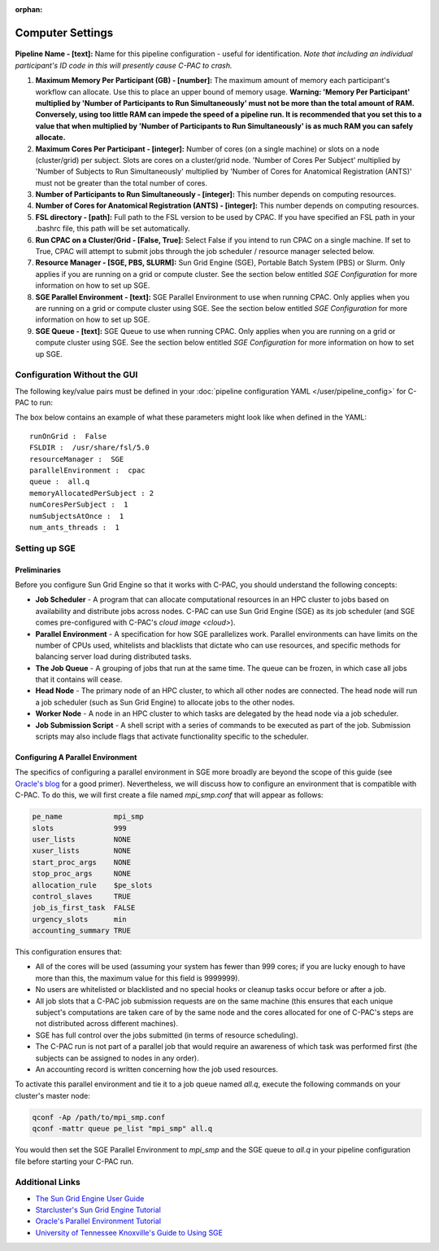 :orphan:

Computer Settings
-----------------
.. figure:: /_images/compute_gui.png

**Pipeline Name - [text]:** Name for this pipeline configuration - useful for identification.  *Note that including an individual participant's ID code in this will presently cause C-PAC to crash.*

#. **Maximum Memory Per Participant (GB) - [number]:**  The maximum amount of memory each participant's workflow can allocate. Use this to place an upper bound of memory usage. **Warning: 'Memory Per Participant' multiplied by 'Number of Participants to Run Simultaneously' must not be more than the total amount of RAM. Conversely, using too little RAM can impede the speed of a pipeline run. It is recommended that you set this to a value that when multiplied by 'Number of Participants to Run Simultaneously' is as much RAM you can safely allocate.**

#. **Maximum Cores Per Participant - [integer]:** Number of cores (on a single machine) or slots on a node (cluster/grid) per subject. Slots are cores on a cluster/grid node. 'Number of Cores Per Subject' multiplied by 'Number of Subjects to Run Simultaneously' multiplied by 'Number of Cores for Anatomical Registration (ANTS)' must not be greater than the total number of cores.

#. **Number of Participants to Run Simultaneously - [integer]:** This number depends on computing resources.

#. **Number of Cores for Anatomical Registration (ANTS) - [integer]:** This number depends on computing resources.

#. **FSL directory - [path]:** Full path to the FSL version to be used by CPAC. If you have specified an FSL path in your .bashrc file, this path will be set automatically.

#. **Run CPAC on a Cluster/Grid - [False, True]:** Select False if you intend to run CPAC on a single machine. If set to True, CPAC will attempt to submit jobs through the job scheduler / resource manager selected below.

#. **Resource Manager - [SGE, PBS, SLURM]:** Sun Grid Engine (SGE), Portable Batch System (PBS) or Slurm. Only applies if you are running on a grid or compute cluster.  See the section below entitled `SGE Configuration` for more information on how to set up SGE.

#. **SGE Parallel Environment - [text]:** SGE Parallel Environment to use when running CPAC. Only applies when you are running on a grid or compute cluster using SGE.  See the section below entitled `SGE Configuration` for more information on how to set up SGE.

#. **SGE Queue - [text]:** SGE Queue to use when running CPAC. Only applies when you are running on a grid or compute cluster using SGE.  See the section below entitled `SGE Configuration` for more information on how to set up SGE.

Configuration Without the GUI
""""""""""""""""""""""""""""""

The following key/value pairs must be defined in your :doc:`pipeline configuration YAML </user/pipeline_config>` for C-PAC to run:

.. csv-table::
    :header: "Key","Description","Potential Values"
    :widths: 5,30,15
    :file: ../_static/params/compute_config.csv

The box below contains an example of what these parameters might look like when defined in the YAML::

    runOnGrid :  False
    FSLDIR :  /usr/share/fsl/5.0
    resourceManager :  SGE
    parallelEnvironment :  cpac
    queue :  all.q
    memoryAllocatedPerSubject : 2
    numCoresPerSubject :  1
    numSubjectsAtOnce :  1
    num_ants_threads :  1

Setting up SGE
"""""""""""""""

Preliminaries
^^^^^^^^^^^^^

Before you configure Sun Grid Engine so that it works with C-PAC, you should understand the following concepts:

* **Job Scheduler** - A program that can allocate computational resources in an HPC cluster to jobs based on availability and distribute jobs across nodes. C-PAC can use Sun Grid Engine (SGE) as its job scheduler (and SGE comes pre-configured with C-PAC's `cloud image <cloud>`).

* **Parallel Environment** - A specification for how SGE parallelizes work.  Parallel environments can have limits on the number of CPUs used, whitelists and blacklists that dictate who can use resources, and specific methods for balancing server load during distributed tasks.

* **The Job Queue** - A grouping of jobs that run at the same time.  The queue can be frozen, in which case all jobs that it contains will cease.

* **Head Node** - The primary node of an HPC cluster, to which all other nodes are connected.  The head node will run a job scheduler (such as Sun Grid Engine) to allocate jobs to the other nodes.

* **Worker Node** - A node in an HPC cluster to which tasks are delegated by the head node via a job scheduler.

* **Job Submission Script** - A shell script with a series of commands to be executed as part of the job.  Submission scripts may also include flags that activate functionality specific to the scheduler.

Configuring A Parallel Environment
^^^^^^^^^^^^^^^^^^^^^^^^^^^^^^^^^^^

The specifics of configuring a parallel environment in SGE more broadly are beyond the scope of this guide (see `Oracle's blog <https://blogs.oracle.com/templedf/entry/configuring_a_new_parallel_environment>`_ for a good primer).  Nevertheless, we will discuss how to configure an environment that is compatible with C-PAC.  To do this, we will first create a file named *mpi_smp.conf* that will appear as follows:

.. code-block:: console

    pe_name            mpi_smp
    slots              999
    user_lists         NONE
    xuser_lists        NONE
    start_proc_args    NONE
    stop_proc_args     NONE
    allocation_rule    $pe_slots
    control_slaves     TRUE
    job_is_first_task  FALSE
    urgency_slots      min
    accounting_summary TRUE

This configuration ensures that:

* All of the cores will be used (assuming your system has fewer than 999 cores; if you are lucky enough to have more than this, the maximum value for this field is 9999999).
* No users are whitelisted or blacklisted and no special hooks or cleanup tasks occur before or after a job.
* All job slots that a C-PAC job submission requests are on the same machine (this ensures that each unique subject's computations are taken care of by the same node and the cores allocated for one of C-PAC's steps are not distributed across different machines).
* SGE has full control over the jobs submitted (in terms of resource scheduling).
* The C-PAC run is not part of a parallel job that would require an awareness of which task was performed first (the subjects can be assigned to nodes in any order).
* An accounting record is written concerning how the job used resources.

To activate this parallel environment and tie it to a job queue named *all.q*, execute the following commands on your cluster's master node:

.. code-block:: console

    qconf -Ap /path/to/mpi_smp.conf
    qconf -mattr queue pe_list "mpi_smp" all.q

You would then set the SGE Parallel Environment to *mpi_smp* and the SGE queue to *all.q* in your pipeline configuration file before starting your C-PAC run.

Additional Links
""""""""""""""""

* `The Sun Grid Engine User Guide <http://www.csb.yale.edu/userguides/sysresource/batch/doc/UserGuide_6.1.pdf>`_
* `Starcluster's Sun Grid Engine Tutorial <http://star.mit.edu/cluster/docs/0.93.3/guides/sge.html>`_
* `Oracle's Parallel Environment Tutorial <https://blogs.oracle.com/templedf/entry/configuring_a_new_parallel_environment>`_
* `University of Tennessee Knoxville's Guide to Using SGE <https://newton.utk.edu/doc/Documentation/UsingTheGridEngine/>`_
